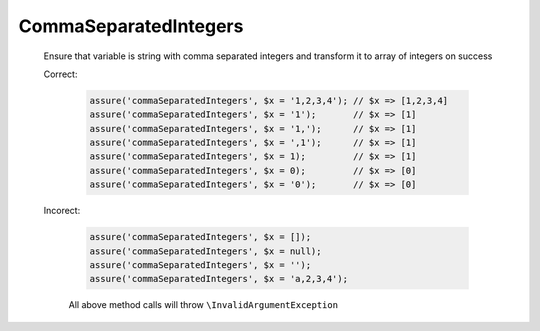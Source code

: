 CommaSeparatedIntegers
======================

  Ensure that variable is string with comma separated integers and transform it to array of integers on success

  Correct:

    .. code::

      assure('commaSeparatedIntegers', $x = '1,2,3,4'); // $x => [1,2,3,4]
      assure('commaSeparatedIntegers', $x = '1');       // $x => [1]
      assure('commaSeparatedIntegers', $x = '1,');      // $x => [1]
      assure('commaSeparatedIntegers', $x = ',1');      // $x => [1]
      assure('commaSeparatedIntegers', $x = 1);         // $x => [1]
      assure('commaSeparatedIntegers', $x = 0);         // $x => [0]
      assure('commaSeparatedIntegers', $x = '0');       // $x => [0]

  Incorect:

    .. code::

      assure('commaSeparatedIntegers', $x = []);
      assure('commaSeparatedIntegers', $x = null);
      assure('commaSeparatedIntegers', $x = '');
      assure('commaSeparatedIntegers', $x = 'a,2,3,4');

    All above method calls will throw ``\InvalidArgumentException``
  
